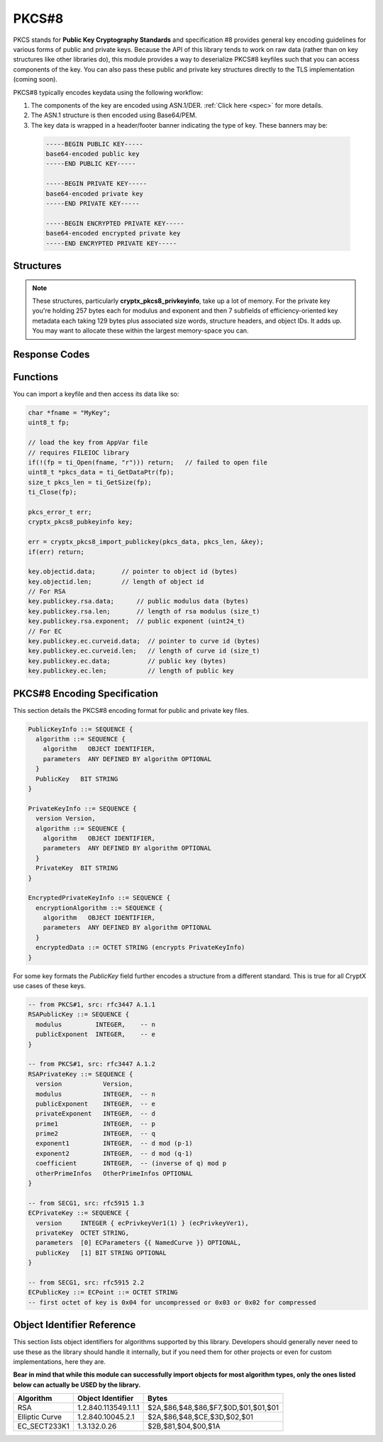 .. _pkcs8:

PKCS#8
=========

.. raw:: html

  <p style="color:red; font-weight:bold; font-size:120%;">Module under development. Check back for updates.</p><p style="background:rgba(176,196,222,.5); padding:10px; font-family:Arial; margin:20px 0;"><span style="font-weight:bold;">Module Functionality</span><br />Provides functions for the import of PKCS#8-encoded public and private keys that can be used with the RSA and EC modules of this library.</p>

PKCS stands for **Public Key Cryptography Standards** and specification #8 provides general key encoding guidelines for various forms of public and private keys. Because the API of this library tends to work on raw data (rather than on key structures like other libraries do), this module provides a way to deserialize PKCS#8 keyfiles such that you can access components of the key. You can also pass these public and private key structures directly to the TLS implementation (coming soon).

PKCS#8 typically encodes keydata using the following workflow:

(1) The components of the key are encoded using ASN.1/DER. :ref:`Click here <spec>` for more details.
  
(2) The ASN.1 structure is then encoded using Base64/PEM.
(3) The key data is wrapped in a header/footer banner indicating the type of key. These banners may be:

  .. code-block:: c
  
    -----BEGIN PUBLIC KEY-----
    base64-encoded public key
    -----END PUBLIC KEY-----
    
    -----BEGIN PRIVATE KEY-----
    base64-encoded private key
    -----END PRIVATE KEY-----
    
    -----BEGIN ENCRYPTED PRIVATE KEY-----
    base64-encoded encrypted private key
    -----END ENCRYPTED PRIVATE KEY-----
  
  

Structures
_____________

.. doxygenstruct:: cryptx_pkcs8_pubkeyinfo
  :project: CryptX
  
.. doxygenstruct:: cryptx_pkcs8_privkeyinfo
  :project: CryptX
  
.. note::

  These structures, particularly **cryptx_pkcs8_privkeyinfo**, take up a lot of memory. For the private key you're holding 257 bytes each for modulus and exponent and then 7 subfields of efficiency-oriented key metadata each taking 129 bytes plus associated size words, structure headers, and object IDs. It adds up. You may want to allocate these within the largest memory-space you can.
  
Response Codes
_______________
 
.. doxygenenum:: pkcs_error_t
	:project: CryptX
 
Functions
__________
	
.. doxygenfunction:: cryptx_pkcs8_import_publickey
	:project: CryptX
 
.. doxygenfunction:: cryptx_pkcs8_import_privatekey
	:project: CryptX

You can import a keyfile and then access its data like so:

.. code-block:: c

  char *fname = "MyKey";
  uint8_t fp;
  
  // load the key from AppVar file
  // requires FILEIOC library
  if(!(fp = ti_Open(fname, "r"))) return;   // failed to open file
  uint8_t *pkcs_data = ti_GetDataPtr(fp);
  size_t pkcs_len = ti_GetSize(fp);
  ti_Close(fp);
  
  pkcs_error_t err;
  cryptx_pkcs8_pubkeyinfo key;
  
  err = cryptx_pkcs8_import_publickey(pkcs_data, pkcs_len, &key);
  if(err) return;
  
  key.objectid.data;       // pointer to object id (bytes)
  key.objectid.len;        // length of object id
  // For RSA
  key.publickey.rsa.data;      // public modulus data (bytes)
  key.publickey.rsa.len;       // length of rsa modulus (size_t)
  key.publickey.rsa.exponent;  // public exponent (uint24_t)
  // For EC
  key.publickey.ec.curveid.data;  // pointer to curve id (bytes)
  key.publickey.ec.curveid.len;   // length of curve id (size_t)
  key.publickey.ec.data;          // public key (bytes)
  key.publickey.ec.len;           // length of public key
  
.. _spec:

PKCS#8 Encoding Specification
______________________________

This section details the PKCS#8 encoding format for public and private key files.

.. code-block:: asn1
    
  PublicKeyInfo ::= SEQUENCE {
    algorithm ::= SEQUENCE {
      algorithm   OBJECT IDENTIFIER,
      parameters  ANY DEFINED BY algorithm OPTIONAL
    }
    PublicKey   BIT STRING
  }

  PrivateKeyInfo ::= SEQUENCE {
    version Version,
    algorithm ::= SEQUENCE {
      algorithm   OBJECT IDENTIFIER,
      parameters  ANY DEFINED BY algorithm OPTIONAL
    }
    PrivateKey  BIT STRING
  }
  
  EncryptedPrivateKeyInfo ::= SEQUENCE {
    encryptionAlgorithm ::= SEQUENCE {
      algorithm   OBJECT IDENTIFIER,
      parameters  ANY DEFINED BY algorithm OPTIONAL
    }
    encryptedData ::= OCTET STRING (encrypts PrivateKeyInfo)
  }
  
For some key formats the *PublicKey* field further encodes a structure from a different standard. This is true for all CryptX use cases of these keys.

.. code-block:: asn1
      
    -- from PKCS#1, src: rfc3447 A.1.1
    RSAPublicKey ::= SEQUENCE {
      modulus         INTEGER,    -- n
      publicExponent  INTEGER,    -- e
    }
    
    -- from PKCS#1, src: rfc3447 A.1.2
    RSAPrivateKey ::= SEQUENCE {
      version           Version,
      modulus           INTEGER,  -- n
      publicExponent    INTEGER,  -- e
      privateExponent   INTEGER,  -- d
      prime1            INTEGER,  -- p
      prime2            INTEGER,  -- q
      exponent1         INTEGER,  -- d mod (p-1)
      exponent2         INTEGER,  -- d mod (q-1)
      coefficient       INTEGER,  -- (inverse of q) mod p
      otherPrimeInfos   OtherPrimeInfos OPTIONAL
    }
    
    -- from SECG1, src: rfc5915 1.3
    ECPrivateKey ::= SEQUENCE {
      version     INTEGER { ecPrivkeyVer1(1) } (ecPrivkeyVer1),
      privateKey  OCTET STRING,
      parameters  [0] ECParameters {{ NamedCurve }} OPTIONAL,
      publicKey   [1] BIT STRING OPTIONAL
    }
    
    -- from SECG1, src: rfc5915 2.2
    ECPublicKey ::= ECPoint ::= OCTET STRING
    -- first octet of key is 0x04 for uncompressed or 0x03 or 0x02 for compressed

Object Identifier Reference
___________________________

This section lists object identifiers for algorithms supported by this library. Developers should generally never need to use these as the library should handle it internally, but if you need them for other projects or even for custom implementations, here they are.

**Bear in mind that while this module can successfully import objects for most algorithm types, only the ones listed below can actually be USED by the library.**

+----------------+--------------------------+---------------------------------------+
| Algorithm      | Object Identifier        | Bytes                                 |
+================+==========================+=======================================+
| RSA            | 1.2.840.113549.1.1.1     | $2A,$86,$48,$86,$F7,$0D,$01,$01,$01   |
+----------------+--------------------------+---------------------------------------+
| Elliptic Curve | 1.2.840.10045.2.1        | $2A,$86,$48,$CE,$3D,$02,$01           |
+----------------+--------------------------+---------------------------------------+
| EC_SECT233K1   | 1.3.132.0.26             | $2B,$81,$04,$00,$1A                   |
+----------------+--------------------------+---------------------------------------+
